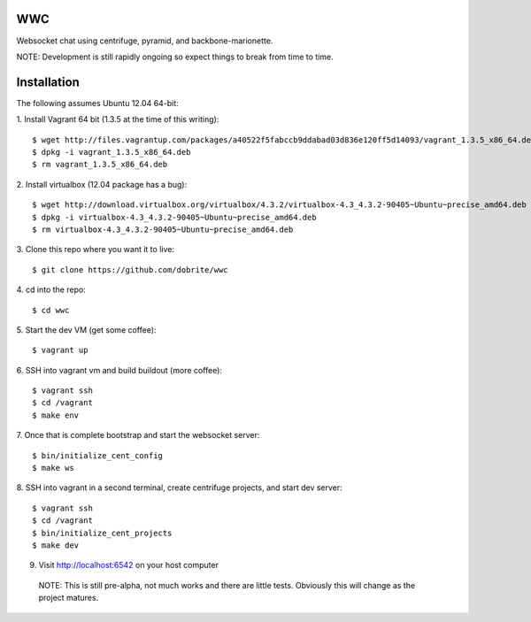 WWC
===

Websocket chat using centrifuge, pyramid, and backbone-marionette.

NOTE: Development is still rapidly ongoing so expect things to break from time
to time.

Installation
============

The following assumes Ubuntu 12.04 64-bit:

1. Install Vagrant 64 bit (1.3.5 at the time of this writing):
::
    $ wget http://files.vagrantup.com/packages/a40522f5fabccb9ddabad03d836e120ff5d14093/vagrant_1.3.5_x86_64.deb
    $ dpkg -i vagrant_1.3.5_x86_64.deb
    $ rm vagrant_1.3.5_x86_64.deb

2. Install virtualbox (12.04 package has a bug):
::
    $ wget http://download.virtualbox.org/virtualbox/4.3.2/virtualbox-4.3_4.3.2-90405~Ubuntu~precise_amd64.deb
    $ dpkg -i virtualbox-4.3_4.3.2-90405~Ubuntu~precise_amd64.deb
    $ rm virtualbox-4.3_4.3.2-90405~Ubuntu~precise_amd64.deb

3. Clone this repo where you want it to live:
::
    $ git clone https://github.com/dobrite/wwc

4. cd into the repo:
::
    $ cd wwc

5. Start the dev VM (get some coffee):
::
    $ vagrant up

6. SSH into vagrant vm and build buildout (more coffee):
::
    $ vagrant ssh
    $ cd /vagrant
    $ make env

7. Once that is complete bootstrap and start the websocket server:
::
    $ bin/initialize_cent_config
    $ make ws

8. SSH into vagrant in a second terminal, create centrifuge projects, and start dev server:
::
    $ vagrant ssh
    $ cd /vagrant
    $ bin/initialize_cent_projects
    $ make dev

9. Visit http://localhost:6542 on your host computer

  NOTE: This is still pre-alpha, not much works and there are little tests.
  Obviously this will change as the project matures.
